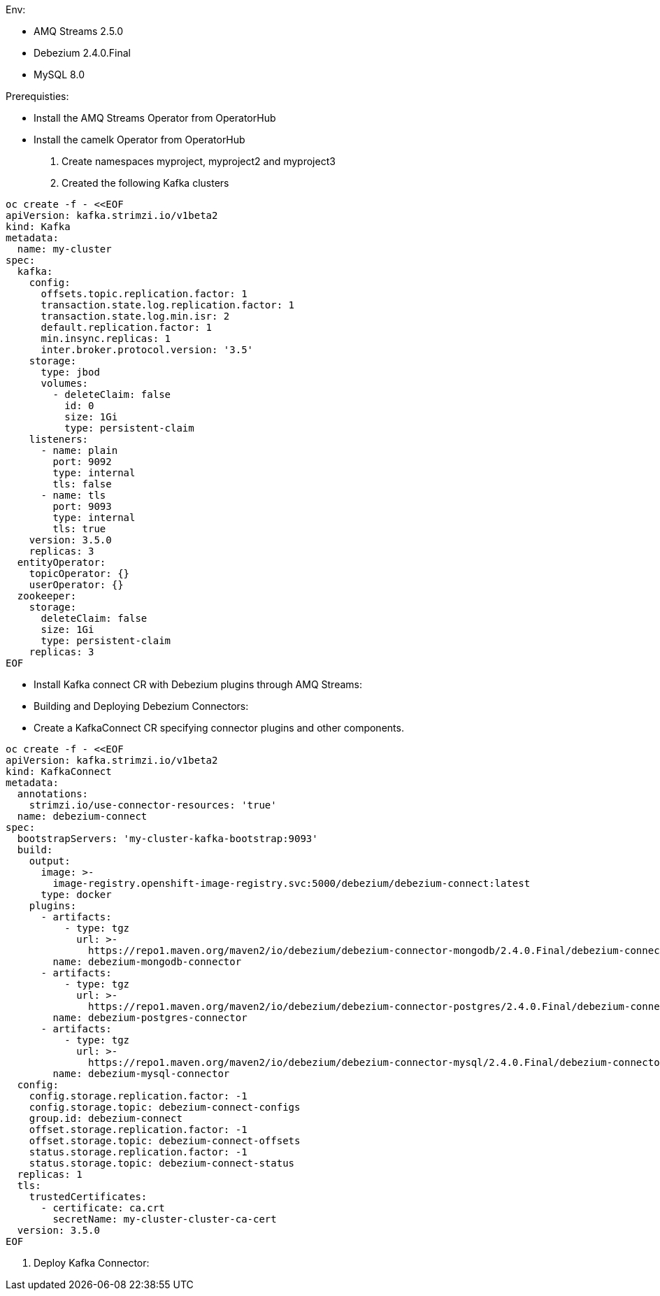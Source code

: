 Env:

- AMQ Streams 2.5.0
- Debezium 2.4.0.Final
- MySQL 8.0

Prerequisties:

-  Install the AMQ Streams Operator from OperatorHub
-  Install the camelk Operator from OperatorHub

1. Create namespaces myproject, myproject2 and myproject3
2. Created the following Kafka clusters

[source, yaml,indent=0]
----
    oc create -f - <<EOF
    apiVersion: kafka.strimzi.io/v1beta2
    kind: Kafka
    metadata:
      name: my-cluster
    spec:
      kafka:
        config:
          offsets.topic.replication.factor: 1
          transaction.state.log.replication.factor: 1
          transaction.state.log.min.isr: 2
          default.replication.factor: 1
          min.insync.replicas: 1
          inter.broker.protocol.version: '3.5'
        storage:
          type: jbod
          volumes:
            - deleteClaim: false
              id: 0
              size: 1Gi
              type: persistent-claim
        listeners:
          - name: plain
            port: 9092
            type: internal
            tls: false
          - name: tls
            port: 9093
            type: internal
            tls: true
        version: 3.5.0
        replicas: 3
      entityOperator:
        topicOperator: {}
        userOperator: {}
      zookeeper:
        storage:
          deleteClaim: false
          size: 1Gi
          type: persistent-claim
        replicas: 3
    EOF
----
    
- Install Kafka connect CR with Debezium plugins through AMQ Streams:
- Building and Deploying Debezium Connectors:
- Create a KafkaConnect CR specifying connector plugins and other components.

[source, yaml,indent=0]
----
    oc create -f - <<EOF
    apiVersion: kafka.strimzi.io/v1beta2
    kind: KafkaConnect
    metadata:
      annotations:
        strimzi.io/use-connector-resources: 'true'
      name: debezium-connect
    spec:
      bootstrapServers: 'my-cluster-kafka-bootstrap:9093'
      build:
        output:
          image: >-
            image-registry.openshift-image-registry.svc:5000/debezium/debezium-connect:latest
          type: docker
        plugins:
          - artifacts:
              - type: tgz
                url: >-
                  https://repo1.maven.org/maven2/io/debezium/debezium-connector-mongodb/2.4.0.Final/debezium-connector-mongodb-2.4.0.Final-plugin.tar.gz
            name: debezium-mongodb-connector
          - artifacts:
              - type: tgz
                url: >-
                  https://repo1.maven.org/maven2/io/debezium/debezium-connector-postgres/2.4.0.Final/debezium-connector-postgres-2.4.0.Final-plugin.tar.gz
            name: debezium-postgres-connector
          - artifacts:
              - type: tgz
                url: >-
                  https://repo1.maven.org/maven2/io/debezium/debezium-connector-mysql/2.4.0.Final/debezium-connector-mysql-2.4.0.Final-plugin.tar.gz
            name: debezium-mysql-connector
      config:
        config.storage.replication.factor: -1
        config.storage.topic: debezium-connect-configs
        group.id: debezium-connect
        offset.storage.replication.factor: -1
        offset.storage.topic: debezium-connect-offsets
        status.storage.replication.factor: -1
        status.storage.topic: debezium-connect-status
      replicas: 1
      tls:
        trustedCertificates:
          - certificate: ca.crt
            secretName: my-cluster-cluster-ca-cert
      version: 3.5.0
    EOF
----

3. Deploy Kafka Connector:



